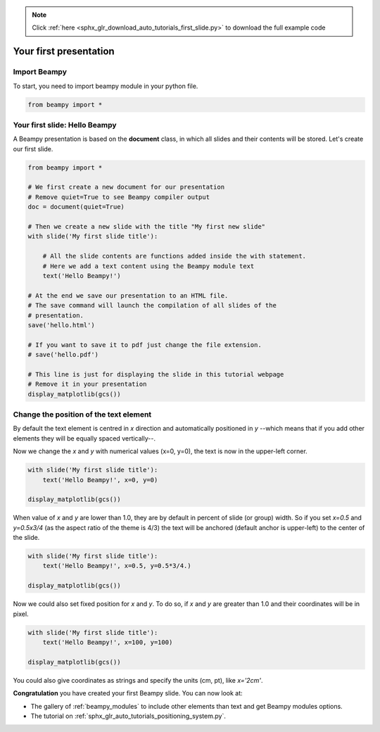 .. note::
    :class: sphx-glr-download-link-note

    Click :ref:`here <sphx_glr_download_auto_tutorials_first_slide.py>` to download the full example code
.. rst-class:: sphx-glr-example-title

.. _sphx_glr_auto_tutorials_first_slide.py:


Your first presentation
=======================

Import Beampy
-------------

To start, you need to import beampy module in your python file.

.. code-block:: python

   from beampy import *

Your first slide: Hello Beampy
------------------------------

A Beampy presentation is based on the **document** class, in which all slides and their contents will be stored. Let's create our first slide.



.. code-block:: default


    from beampy import *

    # We first create a new document for our presentation
    # Remove quiet=True to see Beampy compiler output
    doc = document(quiet=True)

    # Then we create a new slide with the title "My first new slide"
    with slide('My first slide title'):

        # All the slide contents are functions added inside the with statement.
        # Here we add a text content using the Beampy module text
        text('Hello Beampy!')

    # At the end we save our presentation to an HTML file.
    # The save command will launch the compilation of all slides of the
    # presentation.
    save('hello.html')

    # If you want to save it to pdf just change the file extension.
    # save('hello.pdf')

    # This line is just for displaying the slide in this tutorial webpage
    # Remove it in your presentation
    display_matplotlib(gcs())




.. image:: /auto_tutorials/images/sphx_glr_first_slide_001.png
    :class: sphx-glr-single-img





Change the position of the text element
---------------------------------------

By default the text element is centred in *x* direction and automatically
positioned in *y* --which means that if you add other elements they will be
equally spaced vertically--.

Now we change the *x* and *y* with numerical values (x=0, y=0), the text is
now in the upper-left corner.


.. code-block:: default


    with slide('My first slide title'):
        text('Hello Beampy!', x=0, y=0)

    display_matplotlib(gcs())




.. image:: /auto_tutorials/images/sphx_glr_first_slide_002.png
    :class: sphx-glr-single-img





When value of *x* and *y* are lower than 1.0, they are by default in percent
of slide (or group) width. So if you set *x=0.5* and *y=0.5x3/4* (as the
aspect ratio of the theme is 4/3) the text will be anchored (default anchor is
upper-left) to the center of the slide.


.. code-block:: default


    with slide('My first slide title'):
        text('Hello Beampy!', x=0.5, y=0.5*3/4.)

    display_matplotlib(gcs())




.. image:: /auto_tutorials/images/sphx_glr_first_slide_003.png
    :class: sphx-glr-single-img





Now we could also set fixed position for *x* and *y*. To do so, if *x* and *y*
are greater than 1.0 and their coordinates will be in pixel.


.. code-block:: default


    with slide('My first slide title'):
        text('Hello Beampy!', x=100, y=100)

    display_matplotlib(gcs())




.. image:: /auto_tutorials/images/sphx_glr_first_slide_004.png
    :class: sphx-glr-single-img





You could also give coordinates as strings and specify the units (cm, pt),
like `x='2cm'`.

**Congratulation** you have created your first Beampy slide. You can now look at:

* The gallery of :ref:`beampy_modules` to include other elements than text and get
  Beampy modules options.
* The tutorial on :ref:`sphx_glr_auto_tutorials_positioning_system.py`.


.. _sphx_glr_download_auto_tutorials_first_slide.py:


.. only :: html

 .. container:: sphx-glr-footer
    :class: sphx-glr-footer-example



  .. container:: sphx-glr-download

     :download:`Download Python source code: first_slide.py <first_slide.py>`



  .. container:: sphx-glr-download

     :download:`Download Jupyter notebook: first_slide.ipynb <first_slide.ipynb>`


.. only:: html

 .. rst-class:: sphx-glr-signature

    `Gallery generated by Sphinx-Gallery <https://sphinx-gallery.github.io>`_
